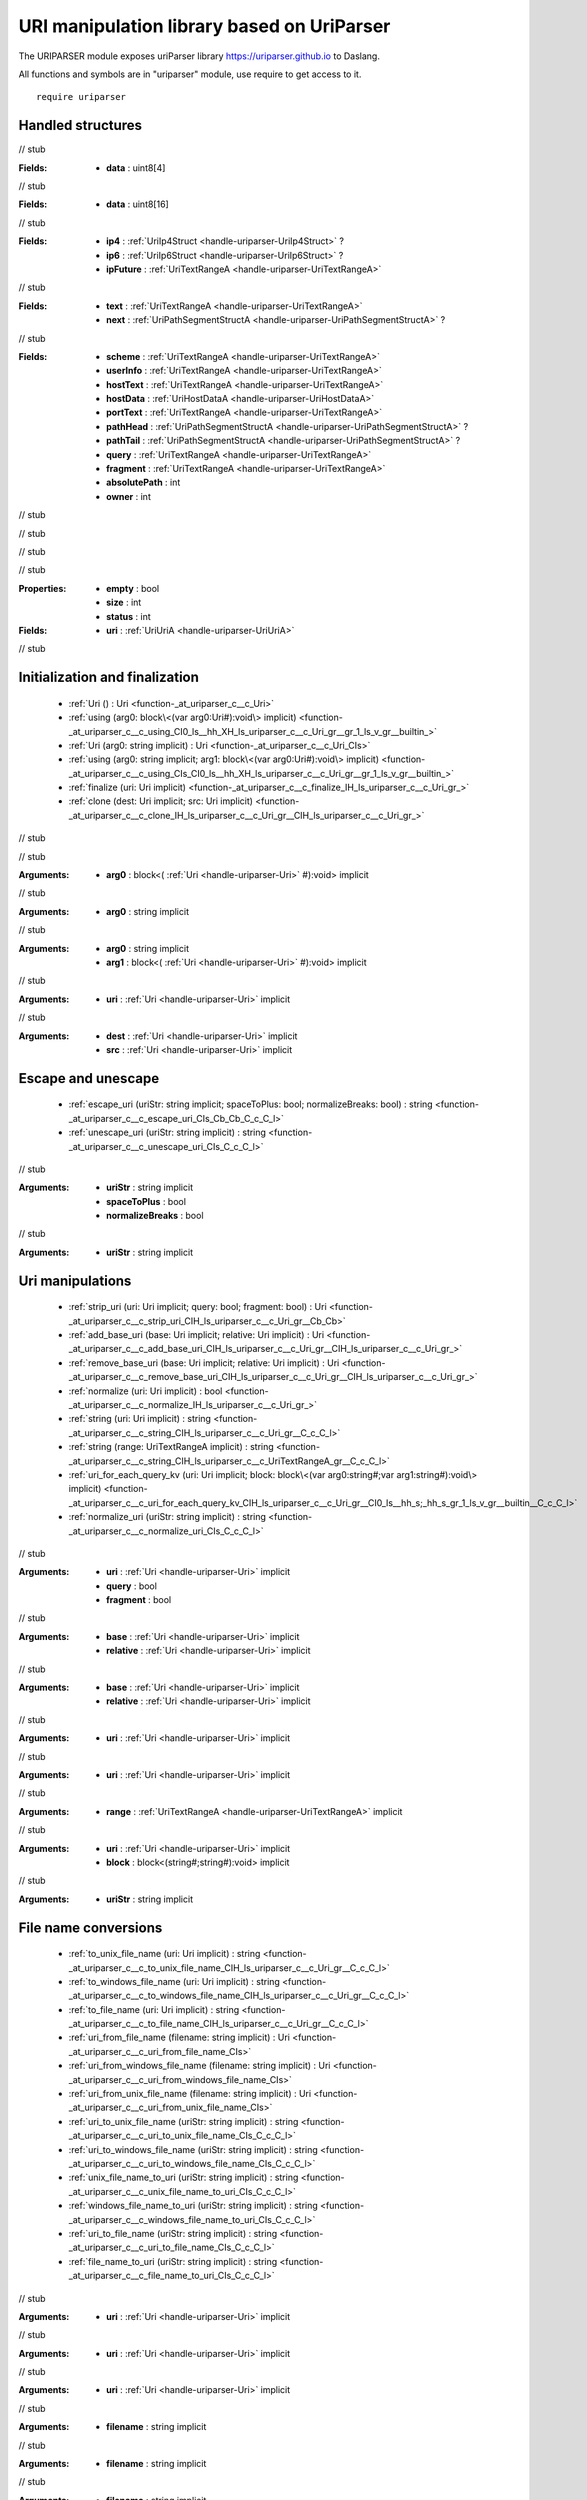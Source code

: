 
.. _stdlib_uriparser:

===========================================
URI manipulation library based on UriParser
===========================================

The URIPARSER module exposes uriParser library https://uriparser.github.io to Daslang.

All functions and symbols are in "uriparser" module, use require to get access to it. ::

    require uriparser


++++++++++++++++++
Handled structures
++++++++++++++++++

.. _handle-uriparser-UriTextRangeA:

.. das:attribute:: UriTextRangeA

// stub


.. _handle-uriparser-UriIp4Struct:

.. das:attribute:: UriIp4Struct

:Fields: * **data** : uint8[4]

// stub


.. _handle-uriparser-UriIp6Struct:

.. das:attribute:: UriIp6Struct

:Fields: * **data** : uint8[16]

// stub


.. _handle-uriparser-UriHostDataA:

.. das:attribute:: UriHostDataA

:Fields: * **ip4** :  :ref:`UriIp4Struct <handle-uriparser-UriIp4Struct>` ?

         * **ip6** :  :ref:`UriIp6Struct <handle-uriparser-UriIp6Struct>` ?

         * **ipFuture** :  :ref:`UriTextRangeA <handle-uriparser-UriTextRangeA>` 

// stub


.. _handle-uriparser-UriPathSegmentStructA:

.. das:attribute:: UriPathSegmentStructA

:Fields: * **text** :  :ref:`UriTextRangeA <handle-uriparser-UriTextRangeA>` 

         * **next** :  :ref:`UriPathSegmentStructA <handle-uriparser-UriPathSegmentStructA>` ?

// stub


.. _handle-uriparser-UriUriA:

.. das:attribute:: UriUriA

:Fields: * **scheme** :  :ref:`UriTextRangeA <handle-uriparser-UriTextRangeA>` 

         * **userInfo** :  :ref:`UriTextRangeA <handle-uriparser-UriTextRangeA>` 

         * **hostText** :  :ref:`UriTextRangeA <handle-uriparser-UriTextRangeA>` 

         * **hostData** :  :ref:`UriHostDataA <handle-uriparser-UriHostDataA>` 

         * **portText** :  :ref:`UriTextRangeA <handle-uriparser-UriTextRangeA>` 

         * **pathHead** :  :ref:`UriPathSegmentStructA <handle-uriparser-UriPathSegmentStructA>` ?

         * **pathTail** :  :ref:`UriPathSegmentStructA <handle-uriparser-UriPathSegmentStructA>` ?

         * **query** :  :ref:`UriTextRangeA <handle-uriparser-UriTextRangeA>` 

         * **fragment** :  :ref:`UriTextRangeA <handle-uriparser-UriTextRangeA>` 

         * **absolutePath** : int

         * **owner** : int

// stub


.. _handle-uriparser-Uri:

.. das:attribute:: Uri

.. _function-_at_uriparser_c__c__dot__rq_empty_CIH_ls_uriparser_c__c_Uri_gr_:

.. das:function:: Uri implicit.empty() : bool

// stub


.. _function-_at_uriparser_c__c__dot__rq_size_CIH_ls_uriparser_c__c_Uri_gr_:

.. das:function:: Uri implicit.size() : int

// stub


.. _function-_at_uriparser_c__c__dot__rq_status_CIH_ls_uriparser_c__c_Uri_gr_:

.. das:function:: Uri implicit.status() : int

// stub


:Properties: * **empty** : bool

             * **size** : int

             * **status** : int

:Fields: * **uri** :  :ref:`UriUriA <handle-uriparser-UriUriA>` 

// stub


+++++++++++++++++++++++++++++++
Initialization and finalization
+++++++++++++++++++++++++++++++

  *  :ref:`Uri () : Uri <function-_at_uriparser_c__c_Uri>` 
  *  :ref:`using (arg0: block\<(var arg0:Uri#):void\> implicit) <function-_at_uriparser_c__c_using_CI0_ls__hh_XH_ls_uriparser_c__c_Uri_gr__gr_1_ls_v_gr__builtin_>` 
  *  :ref:`Uri (arg0: string implicit) : Uri <function-_at_uriparser_c__c_Uri_CIs>` 
  *  :ref:`using (arg0: string implicit; arg1: block\<(var arg0:Uri#):void\> implicit) <function-_at_uriparser_c__c_using_CIs_CI0_ls__hh_XH_ls_uriparser_c__c_Uri_gr__gr_1_ls_v_gr__builtin_>` 
  *  :ref:`finalize (uri: Uri implicit) <function-_at_uriparser_c__c_finalize_IH_ls_uriparser_c__c_Uri_gr_>` 
  *  :ref:`clone (dest: Uri implicit; src: Uri implicit) <function-_at_uriparser_c__c_clone_IH_ls_uriparser_c__c_Uri_gr__CIH_ls_uriparser_c__c_Uri_gr_>` 

.. _function-_at_uriparser_c__c_Uri:

.. das:function:: Uri() : Uri

// stub


.. _function-_at_uriparser_c__c_using_CI0_ls__hh_XH_ls_uriparser_c__c_Uri_gr__gr_1_ls_v_gr__builtin_:

.. das:function:: using(arg0: block<(var arg0:Uri#):void> implicit)

// stub


:Arguments: * **arg0** : block<( :ref:`Uri <handle-uriparser-Uri>` #):void> implicit

.. _function-_at_uriparser_c__c_Uri_CIs:

.. das:function:: Uri(arg0: string implicit) : Uri

// stub


:Arguments: * **arg0** : string implicit

.. _function-_at_uriparser_c__c_using_CIs_CI0_ls__hh_XH_ls_uriparser_c__c_Uri_gr__gr_1_ls_v_gr__builtin_:

.. das:function:: using(arg0: string implicit; arg1: block<(var arg0:Uri#):void> implicit)

// stub


:Arguments: * **arg0** : string implicit

            * **arg1** : block<( :ref:`Uri <handle-uriparser-Uri>` #):void> implicit

.. _function-_at_uriparser_c__c_finalize_IH_ls_uriparser_c__c_Uri_gr_:

.. das:function:: finalize(uri: Uri implicit)

// stub


:Arguments: * **uri** :  :ref:`Uri <handle-uriparser-Uri>`  implicit

.. _function-_at_uriparser_c__c_clone_IH_ls_uriparser_c__c_Uri_gr__CIH_ls_uriparser_c__c_Uri_gr_:

.. das:function:: clone(dest: Uri implicit; src: Uri implicit)

// stub


:Arguments: * **dest** :  :ref:`Uri <handle-uriparser-Uri>`  implicit

            * **src** :  :ref:`Uri <handle-uriparser-Uri>`  implicit

+++++++++++++++++++
Escape and unescape
+++++++++++++++++++

  *  :ref:`escape_uri (uriStr: string implicit; spaceToPlus: bool; normalizeBreaks: bool) : string <function-_at_uriparser_c__c_escape_uri_CIs_Cb_Cb_C_c_C_l>` 
  *  :ref:`unescape_uri (uriStr: string implicit) : string <function-_at_uriparser_c__c_unescape_uri_CIs_C_c_C_l>` 

.. _function-_at_uriparser_c__c_escape_uri_CIs_Cb_Cb_C_c_C_l:

.. das:function:: escape_uri(uriStr: string implicit; spaceToPlus: bool; normalizeBreaks: bool) : string

// stub


:Arguments: * **uriStr** : string implicit

            * **spaceToPlus** : bool

            * **normalizeBreaks** : bool

.. _function-_at_uriparser_c__c_unescape_uri_CIs_C_c_C_l:

.. das:function:: unescape_uri(uriStr: string implicit) : string

// stub


:Arguments: * **uriStr** : string implicit

+++++++++++++++++
Uri manipulations
+++++++++++++++++

  *  :ref:`strip_uri (uri: Uri implicit; query: bool; fragment: bool) : Uri <function-_at_uriparser_c__c_strip_uri_CIH_ls_uriparser_c__c_Uri_gr__Cb_Cb>` 
  *  :ref:`add_base_uri (base: Uri implicit; relative: Uri implicit) : Uri <function-_at_uriparser_c__c_add_base_uri_CIH_ls_uriparser_c__c_Uri_gr__CIH_ls_uriparser_c__c_Uri_gr_>` 
  *  :ref:`remove_base_uri (base: Uri implicit; relative: Uri implicit) : Uri <function-_at_uriparser_c__c_remove_base_uri_CIH_ls_uriparser_c__c_Uri_gr__CIH_ls_uriparser_c__c_Uri_gr_>` 
  *  :ref:`normalize (uri: Uri implicit) : bool <function-_at_uriparser_c__c_normalize_IH_ls_uriparser_c__c_Uri_gr_>` 
  *  :ref:`string (uri: Uri implicit) : string <function-_at_uriparser_c__c_string_CIH_ls_uriparser_c__c_Uri_gr__C_c_C_l>` 
  *  :ref:`string (range: UriTextRangeA implicit) : string <function-_at_uriparser_c__c_string_CIH_ls_uriparser_c__c_UriTextRangeA_gr__C_c_C_l>` 
  *  :ref:`uri_for_each_query_kv (uri: Uri implicit; block: block\<(var arg0:string#;var arg1:string#):void\> implicit) <function-_at_uriparser_c__c_uri_for_each_query_kv_CIH_ls_uriparser_c__c_Uri_gr__CI0_ls__hh_s;_hh_s_gr_1_ls_v_gr__builtin__C_c_C_l>` 
  *  :ref:`normalize_uri (uriStr: string implicit) : string <function-_at_uriparser_c__c_normalize_uri_CIs_C_c_C_l>` 

.. _function-_at_uriparser_c__c_strip_uri_CIH_ls_uriparser_c__c_Uri_gr__Cb_Cb:

.. das:function:: strip_uri(uri: Uri implicit; query: bool; fragment: bool) : Uri

// stub


:Arguments: * **uri** :  :ref:`Uri <handle-uriparser-Uri>`  implicit

            * **query** : bool

            * **fragment** : bool

.. _function-_at_uriparser_c__c_add_base_uri_CIH_ls_uriparser_c__c_Uri_gr__CIH_ls_uriparser_c__c_Uri_gr_:

.. das:function:: add_base_uri(base: Uri implicit; relative: Uri implicit) : Uri

// stub


:Arguments: * **base** :  :ref:`Uri <handle-uriparser-Uri>`  implicit

            * **relative** :  :ref:`Uri <handle-uriparser-Uri>`  implicit

.. _function-_at_uriparser_c__c_remove_base_uri_CIH_ls_uriparser_c__c_Uri_gr__CIH_ls_uriparser_c__c_Uri_gr_:

.. das:function:: remove_base_uri(base: Uri implicit; relative: Uri implicit) : Uri

// stub


:Arguments: * **base** :  :ref:`Uri <handle-uriparser-Uri>`  implicit

            * **relative** :  :ref:`Uri <handle-uriparser-Uri>`  implicit

.. _function-_at_uriparser_c__c_normalize_IH_ls_uriparser_c__c_Uri_gr_:

.. das:function:: normalize(uri: Uri implicit) : bool

// stub


:Arguments: * **uri** :  :ref:`Uri <handle-uriparser-Uri>`  implicit

.. _function-_at_uriparser_c__c_string_CIH_ls_uriparser_c__c_Uri_gr__C_c_C_l:

.. das:function:: string(uri: Uri implicit) : string

// stub


:Arguments: * **uri** :  :ref:`Uri <handle-uriparser-Uri>`  implicit

.. _function-_at_uriparser_c__c_string_CIH_ls_uriparser_c__c_UriTextRangeA_gr__C_c_C_l:

.. das:function:: string(range: UriTextRangeA implicit) : string

// stub


:Arguments: * **range** :  :ref:`UriTextRangeA <handle-uriparser-UriTextRangeA>`  implicit

.. _function-_at_uriparser_c__c_uri_for_each_query_kv_CIH_ls_uriparser_c__c_Uri_gr__CI0_ls__hh_s;_hh_s_gr_1_ls_v_gr__builtin__C_c_C_l:

.. das:function:: uri_for_each_query_kv(uri: Uri implicit; block: block<(var arg0:string#;var arg1:string#):void> implicit)

// stub


:Arguments: * **uri** :  :ref:`Uri <handle-uriparser-Uri>`  implicit

            * **block** : block<(string#;string#):void> implicit

.. _function-_at_uriparser_c__c_normalize_uri_CIs_C_c_C_l:

.. das:function:: normalize_uri(uriStr: string implicit) : string

// stub


:Arguments: * **uriStr** : string implicit

+++++++++++++++++++++
File name conversions
+++++++++++++++++++++

  *  :ref:`to_unix_file_name (uri: Uri implicit) : string <function-_at_uriparser_c__c_to_unix_file_name_CIH_ls_uriparser_c__c_Uri_gr__C_c_C_l>` 
  *  :ref:`to_windows_file_name (uri: Uri implicit) : string <function-_at_uriparser_c__c_to_windows_file_name_CIH_ls_uriparser_c__c_Uri_gr__C_c_C_l>` 
  *  :ref:`to_file_name (uri: Uri implicit) : string <function-_at_uriparser_c__c_to_file_name_CIH_ls_uriparser_c__c_Uri_gr__C_c_C_l>` 
  *  :ref:`uri_from_file_name (filename: string implicit) : Uri <function-_at_uriparser_c__c_uri_from_file_name_CIs>` 
  *  :ref:`uri_from_windows_file_name (filename: string implicit) : Uri <function-_at_uriparser_c__c_uri_from_windows_file_name_CIs>` 
  *  :ref:`uri_from_unix_file_name (filename: string implicit) : Uri <function-_at_uriparser_c__c_uri_from_unix_file_name_CIs>` 
  *  :ref:`uri_to_unix_file_name (uriStr: string implicit) : string <function-_at_uriparser_c__c_uri_to_unix_file_name_CIs_C_c_C_l>` 
  *  :ref:`uri_to_windows_file_name (uriStr: string implicit) : string <function-_at_uriparser_c__c_uri_to_windows_file_name_CIs_C_c_C_l>` 
  *  :ref:`unix_file_name_to_uri (uriStr: string implicit) : string <function-_at_uriparser_c__c_unix_file_name_to_uri_CIs_C_c_C_l>` 
  *  :ref:`windows_file_name_to_uri (uriStr: string implicit) : string <function-_at_uriparser_c__c_windows_file_name_to_uri_CIs_C_c_C_l>` 
  *  :ref:`uri_to_file_name (uriStr: string implicit) : string <function-_at_uriparser_c__c_uri_to_file_name_CIs_C_c_C_l>` 
  *  :ref:`file_name_to_uri (uriStr: string implicit) : string <function-_at_uriparser_c__c_file_name_to_uri_CIs_C_c_C_l>` 

.. _function-_at_uriparser_c__c_to_unix_file_name_CIH_ls_uriparser_c__c_Uri_gr__C_c_C_l:

.. das:function:: to_unix_file_name(uri: Uri implicit) : string

// stub


:Arguments: * **uri** :  :ref:`Uri <handle-uriparser-Uri>`  implicit

.. _function-_at_uriparser_c__c_to_windows_file_name_CIH_ls_uriparser_c__c_Uri_gr__C_c_C_l:

.. das:function:: to_windows_file_name(uri: Uri implicit) : string

// stub


:Arguments: * **uri** :  :ref:`Uri <handle-uriparser-Uri>`  implicit

.. _function-_at_uriparser_c__c_to_file_name_CIH_ls_uriparser_c__c_Uri_gr__C_c_C_l:

.. das:function:: to_file_name(uri: Uri implicit) : string

// stub


:Arguments: * **uri** :  :ref:`Uri <handle-uriparser-Uri>`  implicit

.. _function-_at_uriparser_c__c_uri_from_file_name_CIs:

.. das:function:: uri_from_file_name(filename: string implicit) : Uri

// stub


:Arguments: * **filename** : string implicit

.. _function-_at_uriparser_c__c_uri_from_windows_file_name_CIs:

.. das:function:: uri_from_windows_file_name(filename: string implicit) : Uri

// stub


:Arguments: * **filename** : string implicit

.. _function-_at_uriparser_c__c_uri_from_unix_file_name_CIs:

.. das:function:: uri_from_unix_file_name(filename: string implicit) : Uri

// stub


:Arguments: * **filename** : string implicit

.. _function-_at_uriparser_c__c_uri_to_unix_file_name_CIs_C_c_C_l:

.. das:function:: uri_to_unix_file_name(uriStr: string implicit) : string

// stub


:Arguments: * **uriStr** : string implicit

.. _function-_at_uriparser_c__c_uri_to_windows_file_name_CIs_C_c_C_l:

.. das:function:: uri_to_windows_file_name(uriStr: string implicit) : string

// stub


:Arguments: * **uriStr** : string implicit

.. _function-_at_uriparser_c__c_unix_file_name_to_uri_CIs_C_c_C_l:

.. das:function:: unix_file_name_to_uri(uriStr: string implicit) : string

// stub


:Arguments: * **uriStr** : string implicit

.. _function-_at_uriparser_c__c_windows_file_name_to_uri_CIs_C_c_C_l:

.. das:function:: windows_file_name_to_uri(uriStr: string implicit) : string

// stub


:Arguments: * **uriStr** : string implicit

.. _function-_at_uriparser_c__c_uri_to_file_name_CIs_C_c_C_l:

.. das:function:: uri_to_file_name(uriStr: string implicit) : string

// stub


:Arguments: * **uriStr** : string implicit

.. _function-_at_uriparser_c__c_file_name_to_uri_CIs_C_c_C_l:

.. das:function:: file_name_to_uri(uriStr: string implicit) : string

// stub


:Arguments: * **uriStr** : string implicit

++++
GUID
++++

  *  :ref:`make_new_guid () : string <function-_at_uriparser_c__c_make_new_guid_C_c_C_l>` 

.. _function-_at_uriparser_c__c_make_new_guid_C_c_C_l:

.. das:function:: make_new_guid() : string

// stub




